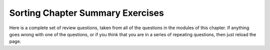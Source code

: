 .. This file is part of the OpenDSA eTextbook project. See
.. http://algoviz.org/OpenDSA for more details.
.. Copyright (c) 2012-2013 by the OpenDSA Project Contributors, and
.. distributed under an MIT open source license.

.. avmetadata::
   :author: Cliff Shaffer
   :prerequisites: Sorting
   :topic: Sorting

.. _SortSumm:

Sorting Chapter Summary Exercises
=================================

Here is a complete set of review questions, taken from all of the
questions in the modules of this chapter.
If anything goes wrong with one of the questions, or if you think that
you are in a series of repeating questions, then just reload the page.

.. avembed:: Exercises/Sorting/ChapterSumm.html ka
